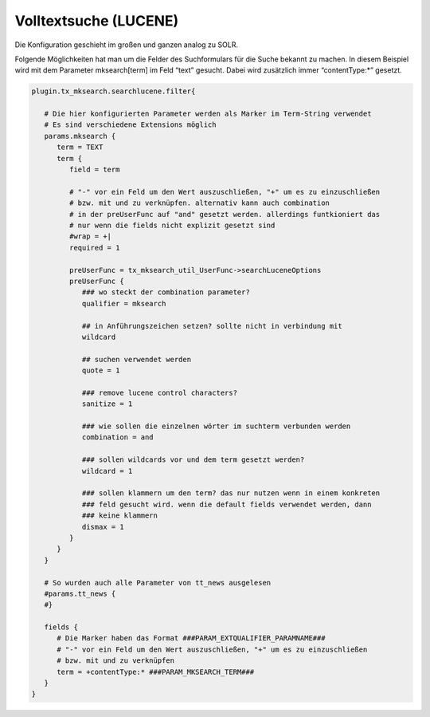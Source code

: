 

.. ==================================================
.. FOR YOUR INFORMATION
.. --------------------------------------------------
.. -*- coding: utf-8 -*- with BOM.

.. ==================================================
.. DEFINE SOME TEXTROLES
.. --------------------------------------------------
.. role::   underline
.. role::   typoscript(code)
.. role::   ts(typoscript)
   :class:  typoscript
.. role::   php(code)


Volltextsuche (LUCENE)
^^^^^^^^^^^^^^^^^^^^^^

Die Konfiguration geschieht im großen und ganzen analog zu SOLR.

Folgende Möglichkeiten hat man um die Felder des Suchformulars für die
Suche bekannt zu machen. In diesem Beispiel wird mit dem Parameter
mksearch[term] im Feld “text” gesucht. Dabei wird zusätzlich immer
“contentType:\*” gesetzt.

.. code-block:: ts

   plugin.tx_mksearch.searchlucene.filter{

      # Die hier konfigurierten Parameter werden als Marker im Term-String verwendet
      # Es sind verschiedene Extensions möglich
      params.mksearch {
         term = TEXT
         term {
            field = term
            
            # "-" vor ein Feld um den Wert auszuschließen, "+" um es zu einzuschließen
            # bzw. mit und zu verknüpfen. alternativ kann auch combination
            # in der preUserFunc auf "and" gesetzt werden. allerdings funtkioniert das
            # nur wenn die fields nicht explizit gesetzt sind
            #wrap = +|
            required = 1
      
            preUserFunc = tx_mksearch_util_UserFunc->searchLuceneOptions
            preUserFunc {
               ### wo steckt der combination parameter?
               qualifier = mksearch
      
               ## in Anführungszeichen setzen? sollte nicht in verbindung mit
               wildcard
      
               ## suchen verwendet werden
               quote = 1
      
               ### remove lucene control characters?
               sanitize = 1
      
               ### wie sollen die einzelnen wörter im suchterm verbunden werden
               combination = and
      
               ### sollen wildcards vor und dem term gesetzt werden?
               wildcard = 1
      
               ### sollen klammern um den term? das nur nutzen wenn in einem konkreten
               ### feld gesucht wird. wenn die default fields verwendet werden, dann
               ### keine klammern
               dismax = 1
            }
         }
      }
      
      # So wurden auch alle Parameter von tt_news ausgelesen
      #params.tt_news {
      #}
      
      fields {
         # Die Marker haben das Format ###PARAM_EXTQUALIFIER_PARAMNAME###
         # "-" vor ein Feld um den Wert auszuschließen, "+" um es zu einzuschließen
         # bzw. mit und zu verknüpfen
         term = +contentType:* ###PARAM_MKSEARCH_TERM###
      }
   }      